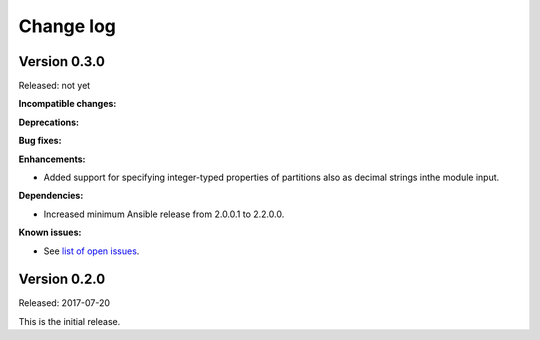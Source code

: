 .. Copyright 2017 IBM Corp. All Rights Reserved.
..
.. Licensed under the Apache License, Version 2.0 (the "License");
.. you may not use this file except in compliance with the License.
.. You may obtain a copy of the License at
..
..    http://www.apache.org/licenses/LICENSE-2.0
..
.. Unless required by applicable law or agreed to in writing, software
.. distributed under the License is distributed on an "AS IS" BASIS,
.. WITHOUT WARRANTIES OR CONDITIONS OF ANY KIND, either express or implied.
.. See the License for the specific language governing permissions and
.. limitations under the License.
..

.. _`Change log`:

Change log
----------


Version 0.3.0
^^^^^^^^^^^^^

Released: not yet

**Incompatible changes:**

**Deprecations:**

**Bug fixes:**

**Enhancements:**

* Added support for specifying integer-typed properties of
  partitions also as decimal strings inthe module input.

**Dependencies:**

* Increased minimum Ansible release from 2.0.0.1 to 2.2.0.0.

**Known issues:**

* See `list of open issues`_.

.. _`list of open issues`: https://github.com/zhmcclient/zhmc-ansible-modules/issues


Version 0.2.0
^^^^^^^^^^^^^^

Released: 2017-07-20

This is the initial release.

